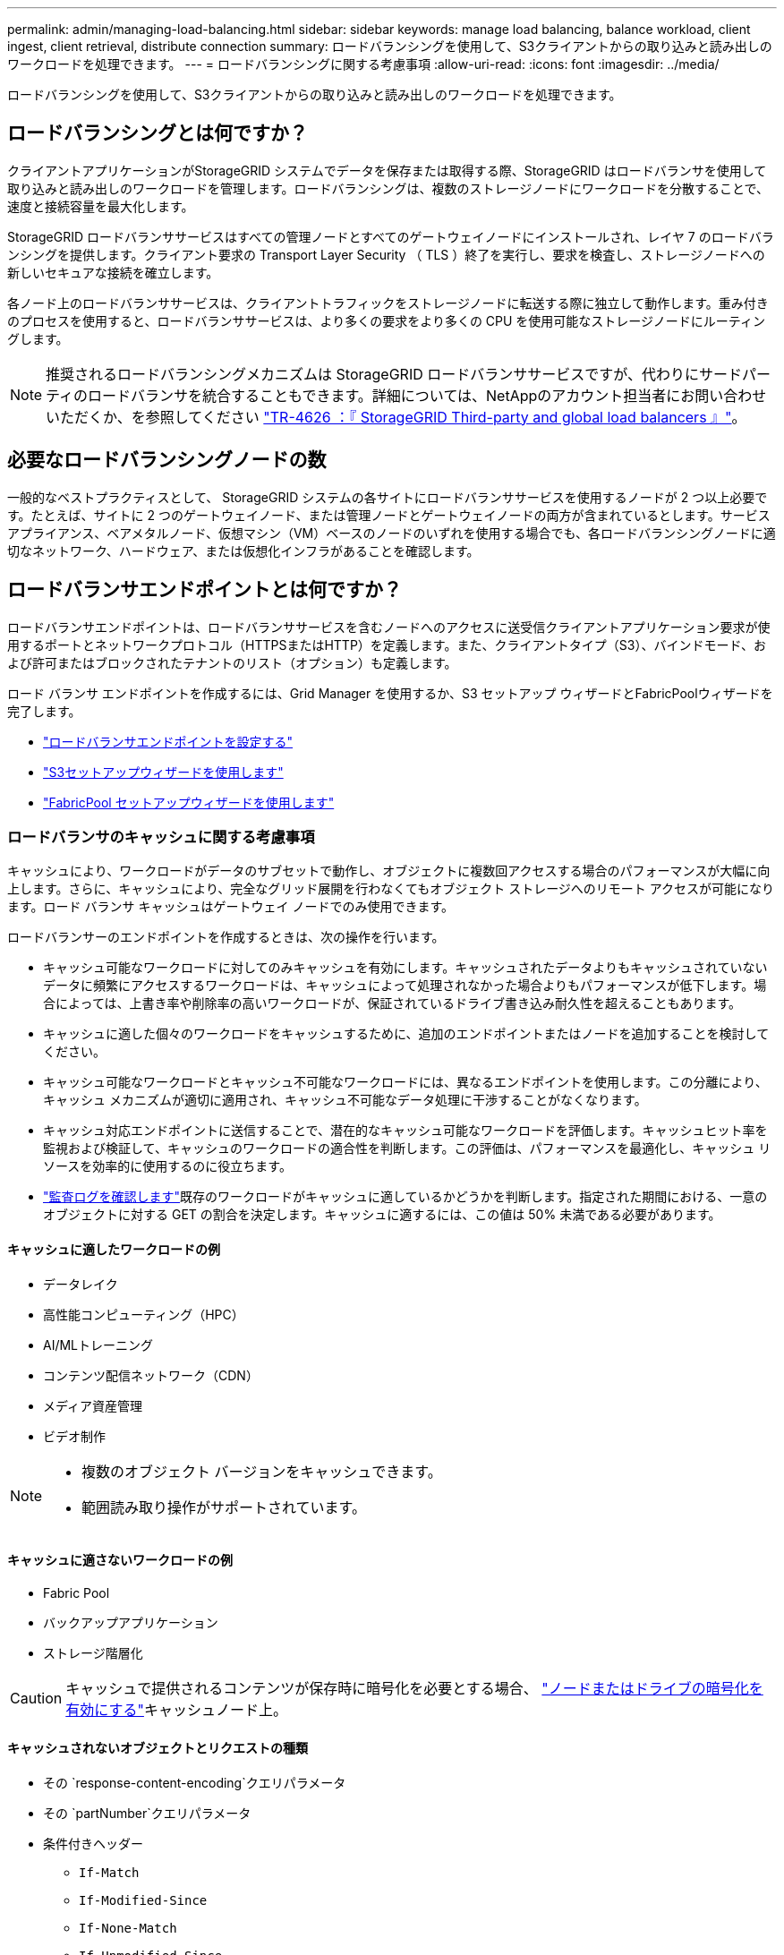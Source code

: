 ---
permalink: admin/managing-load-balancing.html 
sidebar: sidebar 
keywords: manage load balancing, balance workload, client ingest, client retrieval, distribute connection 
summary: ロードバランシングを使用して、S3クライアントからの取り込みと読み出しのワークロードを処理できます。 
---
= ロードバランシングに関する考慮事項
:allow-uri-read: 
:icons: font
:imagesdir: ../media/


[role="lead"]
ロードバランシングを使用して、S3クライアントからの取り込みと読み出しのワークロードを処理できます。



== ロードバランシングとは何ですか？

クライアントアプリケーションがStorageGRID システムでデータを保存または取得する際、StorageGRID はロードバランサを使用して取り込みと読み出しのワークロードを管理します。ロードバランシングは、複数のストレージノードにワークロードを分散することで、速度と接続容量を最大化します。

StorageGRID ロードバランササービスはすべての管理ノードとすべてのゲートウェイノードにインストールされ、レイヤ 7 のロードバランシングを提供します。クライアント要求の Transport Layer Security （ TLS ）終了を実行し、要求を検査し、ストレージノードへの新しいセキュアな接続を確立します。

各ノード上のロードバランササービスは、クライアントトラフィックをストレージノードに転送する際に独立して動作します。重み付きのプロセスを使用すると、ロードバランササービスは、より多くの要求をより多くの CPU を使用可能なストレージノードにルーティングします。


NOTE: 推奨されるロードバランシングメカニズムは StorageGRID ロードバランササービスですが、代わりにサードパーティのロードバランサを統合することもできます。詳細については、NetAppのアカウント担当者にお問い合わせいただくか、を参照してください https://fieldportal.netapp.com/content/2666394["TR-4626 ：『 StorageGRID Third-party and global load balancers 』"^]。



== 必要なロードバランシングノードの数

一般的なベストプラクティスとして、 StorageGRID システムの各サイトにロードバランササービスを使用するノードが 2 つ以上必要です。たとえば、サイトに 2 つのゲートウェイノード、または管理ノードとゲートウェイノードの両方が含まれているとします。サービスアプライアンス、ベアメタルノード、仮想マシン（VM）ベースのノードのいずれを使用する場合でも、各ロードバランシングノードに適切なネットワーク、ハードウェア、または仮想化インフラがあることを確認します。



== ロードバランサエンドポイントとは何ですか？

ロードバランサエンドポイントは、ロードバランササービスを含むノードへのアクセスに送受信クライアントアプリケーション要求が使用するポートとネットワークプロトコル（HTTPSまたはHTTP）を定義します。また、クライアントタイプ（S3）、バインドモード、および許可またはブロックされたテナントのリスト（オプション）も定義します。

ロード バランサ エンドポイントを作成するには、Grid Manager を使用するか、S3 セットアップ ウィザードとFabricPoolウィザードを完了します。

* link:configuring-load-balancer-endpoints.html["ロードバランサエンドポイントを設定する"]
* link:use-s3-setup-wizard-steps.html["S3セットアップウィザードを使用します"]
* link:../fabricpool/use-fabricpool-setup-wizard-steps.html["FabricPool セットアップウィザードを使用します"]




=== ロードバランサのキャッシュに関する考慮事項

キャッシュにより、ワークロードがデータのサブセットで動作し、オブジェクトに複数回アクセスする場合のパフォーマンスが大幅に向上します。さらに、キャッシュにより、完全なグリッド展開を行わなくてもオブジェクト ストレージへのリモート アクセスが可能になります。ロード バランサ キャッシュはゲートウェイ ノードでのみ使用できます。

ロードバランサーのエンドポイントを作成するときは、次の操作を行います。

* キャッシュ可能なワークロードに対してのみキャッシュを有効にします。キャッシュされたデータよりもキャッシュされていないデータに頻繁にアクセスするワークロードは、キャッシュによって処理されなかった場合よりもパフォーマンスが低下します。場合によっては、上書き率や削除率の高いワークロードが、保証されているドライブ書き込み耐久性を超えることもあります。
* キャッシュに適した個々のワークロードをキャッシュするために、追加のエンドポイントまたはノードを追加することを検討してください。
* キャッシュ可能なワークロードとキャッシュ不可能なワークロードには、異なるエンドポイントを使用します。この分離により、キャッシュ メカニズムが適切に適用され、キャッシュ不可能なデータ処理に干渉することがなくなります。
* キャッシュ対応エンドポイントに送信することで、潜在的なキャッシュ可能なワークロードを評価します。キャッシュヒット率を監視および検証して、キャッシュのワークロードの適合性を判断します。この評価は、パフォーマンスを最適化し、キャッシュ リソースを効率的に使用するのに役立ちます。
* link:../audit/index.html["監査ログを確認します"]既存のワークロードがキャッシュに適しているかどうかを判断します。指定された期間における、一意のオブジェクトに対する GET の割合を決定します。キャッシュに適するには、この値は 50% 未満である必要があります。




==== キャッシュに適したワークロードの例

* データレイク
* 高性能コンピューティング（HPC）
* AI/MLトレーニング
* コンテンツ配信ネットワーク（CDN）
* メディア資産管理
* ビデオ制作


[NOTE]
====
* 複数のオブジェクト バージョンをキャッシュできます。
* 範囲読み取り操作がサポートされています。


====


==== キャッシュに適さないワークロードの例

* Fabric Pool
* バックアップアプリケーション
* ストレージ階層化



CAUTION: キャッシュで提供されるコンテンツが保存時に暗号化を必要とする場合、 https://docs.netapp.com/us-en/storagegrid-appliances/installconfig/optional-enabling-node-encryption.html["ノードまたはドライブの暗号化を有効にする"^]キャッシュノード上。



==== キャッシュされないオブジェクトとリクエストの種類

* その `response-content-encoding`クエリパラメータ
* その `partNumber`クエリパラメータ
* 条件付きヘッダー
+
** `If-Match`
** `If-Modified-Since`
** `If-None-Match`
** `If-Unmodified-Since`


* 次のいずれかを使用して保存時に暗号化されたリクエスト:
+
** SSE ( StorageGRID管理キーによるサーバー側暗号化)
** SSE-C（顧客提供のキーによるサーバー側暗号化）
** 格納オブジェクトの暗号化




キャッシュされていないリクエストは、キャッシュが有効になっていないかのように上流の LDR に転送されます。

.関連情報
* link:../troubleshoot/troubleshooting-load-balancer-caching.html["ロードバランサのキャッシュのトラブルシューティング"]
* ロード バランサー キャッシュの詳細については、テクニカル サポートにお問い合わせください。




=== ポートに関する考慮事項

ロードバランサエンドポイントのポートは、最初に作成するエンドポイントのデフォルトで10433になりますが、未使用の外部ポートを1~65535の範囲で指定できます。ポート80または443を使用する場合、エンドポイントはゲートウェイノード上のロードバランササービスのみを使用します。これらのポートは管理ノードで予約されています。複数のエンドポイントに同じポートを使用する場合は、エンドポイントごとに異なるバインディングモードを指定する必要があります。

他のグリッド サービスによって使用されるポートは許可されません。見るlink:../network/internal-grid-node-communications.html#storagegrid-internal-ports["StorageGRID の内部ポート"] 。



=== ネットワークプロトコルに関する考慮事項

ほとんどの場合、クライアントアプリケーションとStorageGRID の間の接続では、Transport Layer Security（TLS）暗号化を使用する必要があります。TLS暗号化を使用せずにStorageGRID に接続することはサポートされていますが、特に本番環境では推奨されません。StorageGRID ロードバランサエンドポイントのネットワークプロトコルを選択する場合は、*[HTTPS]*を選択する必要があります。



=== ロードバランサエンドポイント証明書に関する考慮事項

ロードバランサエンドポイントのネットワークプロトコルとして* HTTPS *を選択した場合は、セキュリティ証明書を指定する必要があります。ロードバランサエンドポイントの作成時には、次の3つのオプションのいずれかを使用できます。

* *署名済み証明書をアップロードする（推奨）*。この証明書には、公的に信頼された認証局または民間の認証局（CA）が署名できます。一般に信頼されているCAサーバ証明書を使用して接続を保護することを推奨します。生成される証明書とは異なり、CAによって署名された証明書は無停止でローテーションでき、有効期限の問題を回避できます。
+
ロードバランサエンドポイントを作成する前に、次のファイルを入手する必要があります。

+
** カスタムサーバ証明書ファイル。
** カスタムサーバ証明書の秘密鍵ファイル。
** 必要に応じて、各中間発行認証局の証明書のCAバンドル。


* *自己署名証明書の生成*。
* *グローバルStorageGRID S3証明書を使用します*。この証明書をロードバランサエンドポイント用に選択するには、事前にこの証明書のカスタムバージョンをアップロードまたは生成する必要があります。を参照して link:../admin/configuring-custom-server-certificate-for-storage-node.html["S3 API証明書の設定"]




==== どのような価値が必要か？

証明書を作成するには、S3クライアントアプリケーションがエンドポイントへのアクセスに使用するすべてのドメイン名とIPアドレスを把握しておく必要があります。

証明書の*サブジェクトDN *（識別名）エントリには、クライアントアプリケーションがStorageGRID に使用する完全修飾ドメイン名が含まれている必要があります。例：

[listing]
----
Subject DN: /C=Country/ST=State/O=Company,Inc./CN=s3.storagegrid.example.com
----
必要に応じて、ワイルドカードを使用して、ロードバランササービスを実行しているすべての管理ノードおよびゲートウェイノードの完全修飾ドメイン名を表すことができます。たとえば、は `*.storagegrid._example_.com`ワイルドカード*を使用してとを `gn1.storagegrid._example_.com`表します `adm1.storagegrid._example_.com`。

S3仮想ホスト形式の要求を使用する場合は、設定した各の* Alternative Name *エントリ（ワイルドカード名も含む）も証明書に含める必要がありますlink:../admin/configuring-s3-api-endpoint-domain-names.html["S3エンドポイントのドメイン名"]。例：

[listing]
----
Alternative Name: DNS:*.s3.storagegrid.example.com
----

NOTE: ドメイン名にワイルドカードを使用する場合は、を参照してくださいlink:../harden/hardening-guideline-for-server-certificates.html["サーバ証明書のセキュリティ強化ガイドライン"]。

また、セキュリティ証明書の名前ごとにDNSエントリを定義する必要があります。



==== 期限切れになる証明書の管理方法を教えてください。


CAUTION: S3アプリケーションとStorageGRID 間の接続の保護に使用した証明書の有効期限が切れると、アプリケーションからStorageGRID に一時的にアクセスできなくなる可能性があります。

証明書の有効期限の問題を回避するには、次のベストプラクティスに従ってください。

* 証明書の有効期限が近づいていることを警告するアラート（* Expiration of load balancer endpoint certificate *や* Expiration of global server certificate for S3 API *アラートなど）を注意深く監視します。
* StorageGRID アプリケーションとS3アプリケーションの証明書のバージョンは常に同期しておいてください。ロードバランサエンドポイントに使用する証明書を交換または更新する場合は、S3アプリケーションで使用される同等の証明書を交換または更新する必要があります。
* 公開署名されたCA証明書を使用する。CAによって署名された証明書を使用する場合は、有効期限が近い証明書を無停止で交換できます。
* 自己署名StorageGRID 証明書を生成した証明書の有効期限が近づいている場合は、既存の証明書の有効期限が切れる前に、StorageGRID とS3アプリケーションの両方で証明書を手動で置き換える必要があります。




=== バインディングモードに関する考慮事項

バインディングモードでは、ロードバランサエンドポイントへのアクセスに使用できるIPアドレスを制御できます。エンドポイントがバインディングモードを使用している場合、クライアントアプリケーションは、許可されたIPアドレスまたはそれに対応するFully Qualified Domain Name（FQDN；完全修飾ドメイン名）を使用している場合にのみ、エンドポイントにアクセスできます。他のIPアドレスまたはFQDNを使用するクライアントアプリケーションはエンドポイントにアクセスできません。

次のいずれかのバインディングモードを指定できます。

* *グローバル*（デフォルト）：クライアントアプリケーションは、任意のゲートウェイノードまたは管理ノードのIPアドレス、任意のネットワーク上の任意のHAグループの仮想IP（VIP）アドレス、または対応するFQDNを使用してエンドポイントにアクセスできます。エンドポイントのアクセスを制限する必要がないかぎり、この設定を使用します。
* * HAグループの仮想IP *。クライアントアプリケーションは、HAグループの仮想IPアドレス（または対応するFQDN）を使用する必要があります。
* *ノードインターフェイス*。クライアントは、選択したノードインターフェイスのIPアドレス（または対応するFQDN）を使用する必要があります。
* *ノードタイプ*。選択したノードのタイプに基づいて、クライアントは管理ノードのIPアドレス（または対応するFQDN）またはゲートウェイノードのIPアドレス（または対応するFQDN）のいずれかを使用する必要があります。




=== テナントアクセスに関する考慮事項

テナントアクセスは、ロードバランサエンドポイントを使用してバケットにアクセスできるStorageGRID テナントアカウントを制御できるオプションのセキュリティ機能です。すべてのテナントにエンドポイントへのアクセスを許可するか（デフォルト）、各エンドポイントで許可またはブロックされたテナントのリストを指定できます。

この機能を使用すると、テナントとそのエンドポイント間のセキュリティをより適切に分離できます。たとえば、この機能を使用して、あるテナントが所有する最高機密または高度に機密性の高いマテリアルに他のテナントから完全にアクセスできないようにすることができます。


NOTE: アクセス制御の目的では、クライアント要求で使用されたアクセスキーからテナントが決定されます。要求の一部としてアクセスキーが提供されていない場合（匿名アクセスなど）は、バケット所有者を使用してテナントが決定されます。



==== テナントアクセスの例

このセキュリティ機能の仕組みを理解するには、次の例を参考にしてください。

. 次の2つのロードバランサエンドポイントを作成しておきます。
+
** *パブリック*エンドポイント：ポート10443を使用し、すべてのテナントへのアクセスを許可します。
** * Top secret * endpoint：ポート10444を使用し、* Top secret *テナントにのみアクセスを許可します。他のすべてのテナントはこのエンドポイントへのアクセスをブロックされます。


. は `top-secret.pdf`、* Top secret *テナントが所有するバケット内にあります。


にアクセスするには `top-secret.pdf`、* Top secret *テナント内のユーザがにGET要求を発行できます `\https://w.x.y.z:10444/top-secret.pdf`。このテナントには10444エンドポイントの使用が許可されているため、ユーザはオブジェクトにアクセスできます。ただし、他のテナントに属するユーザが同じURLに対して同じ要求を発行すると、すぐに「Access Denied」というメッセージが表示されます。クレデンシャルと署名が有効であってもアクセスは拒否されます。



== CPU の可用性

S3トラフィックをストレージノードに転送する際、各管理ノードとゲートウェイノード上のロードバランササービスは独立して動作します。重み付きのプロセスを使用すると、ロードバランササービスは、より多くの要求をより多くの CPU を使用可能なストレージノードにルーティングします。ノード CPU 負荷情報は数分ごとに更新されますが、重み付けがより頻繁に更新される場合があります。ノードの使用率が 100% になった場合や、ノードの利用率のレポートに失敗した場合でも、すべてのストレージノードには最小限のベースとなる重みの値が割り当てられます。

CPU の可用性に関する情報が、ロードバランササービスが配置されているサイトに制限されている場合があります。
